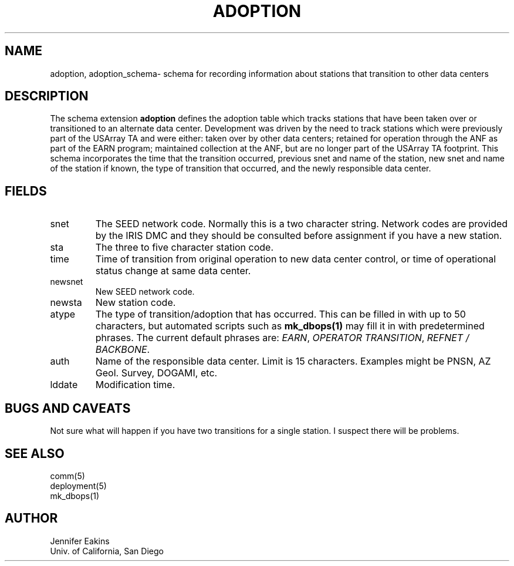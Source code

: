 .TH ADOPTION 5 
.SH NAME
adoption, adoption_schema\- schema for recording information about stations that transition to other data centers 
.SH DESCRIPTION
The schema extension \fBadoption\fP defines the adoption table which tracks stations 
that have been taken over or transitioned to an alternate data center.
Development was driven by the need to track stations which were previously part of 
the USArray TA and were either:  taken over by other data centers; retained for operation through the
ANF as part of the EARN program; maintained collection at the ANF, but are no longer part 
of the USArray TA footprint.  This schema incorporates the time that the transition occurred,
previous snet and name of the station, new snet and name of the station if known, the type of
transition that occurred, and the newly responsible data center.

.SH "FIELDS"
.IP "snet"
The SEED network code.   Normally this is a two character string.  Network codes are provided by 
the IRIS DMC and they should be consulted before assignment if you have a new station.
.IP "sta"
The three to five character station code.  
.IP "time"
Time of transition from original operation to new data center control, or time of operational 
status change at same data center.
.IP "newsnet"
New SEED network code.
.IP "newsta"
New station code.
.IP "atype"
The type of transition/adoption that has occurred.  This can be filled in with up to 50 characters, but
automated scripts such as \fBmk_dbops(1)\fP may fill it in with predetermined phrases.  The current
default phrases are:  \fIEARN\fP, \fIOPERATOR TRANSITION\fP, \fI REFNET / BACKBONE\fP.
.IP "auth"
Name of the responsible data center.  Limit is 15 characters.  Examples might be PNSN, AZ Geol. Survey,
DOGAMI, etc.
.IP "lddate"
Modification time.
.SH "BUGS AND CAVEATS"
Not sure what will happen if you have two transitions for a single station.  I suspect there 
will be problems.
.SH "SEE ALSO"
.nf
comm(5)
deployment(5)
mk_dbops(1)
.fi
.SH AUTHOR
.nf
Jennifer Eakins
.br
Univ. of California, San Diego
.fi

